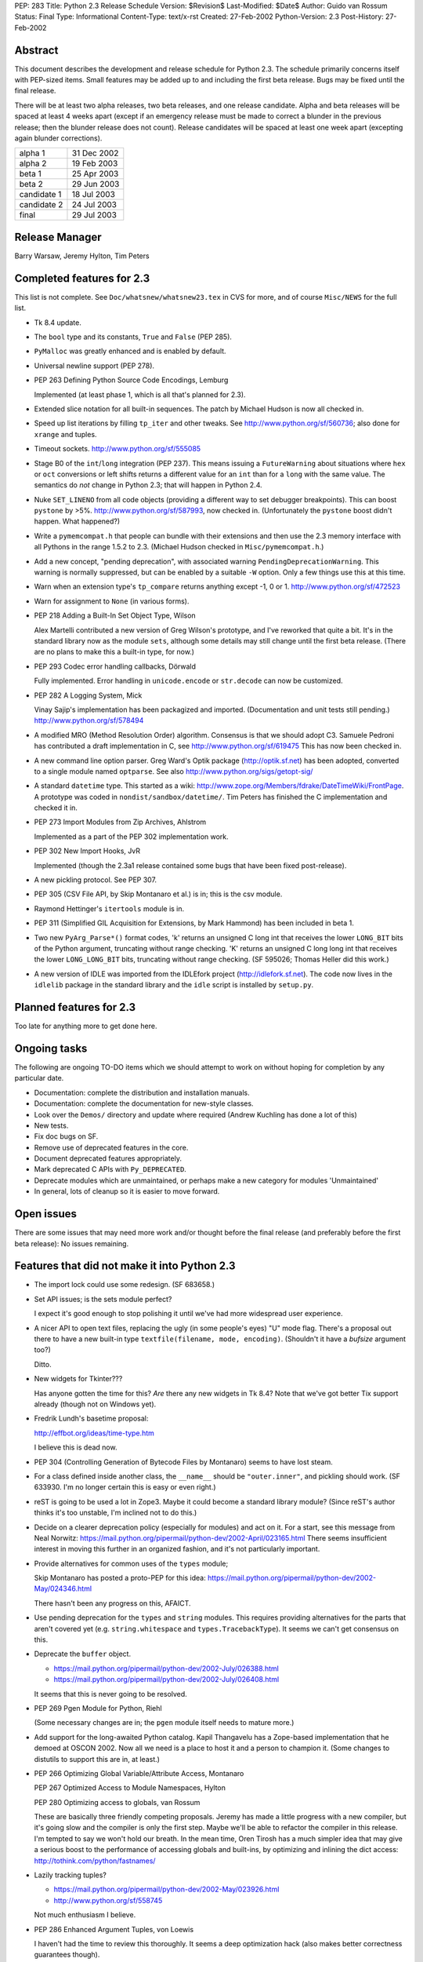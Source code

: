 PEP: 283
Title: Python 2.3 Release Schedule
Version: $Revision$
Last-Modified: $Date$
Author: Guido van Rossum
Status: Final
Type: Informational
Content-Type: text/x-rst
Created: 27-Feb-2002
Python-Version: 2.3
Post-History: 27-Feb-2002


Abstract
========

This document describes the development and release schedule for
Python 2.3.  The schedule primarily concerns itself with PEP-sized
items.  Small features may be added up to and including the first
beta release.  Bugs may be fixed until the final release.

There will be at least two alpha releases, two beta releases, and
one release candidate.  Alpha and beta releases will be spaced at
least 4 weeks apart (except if an emergency release must be made
to correct a blunder in the previous release; then the blunder
release does not count).  Release candidates will be spaced at
least one week apart (excepting again blunder corrections).

===========  ===========
alpha 1      31 Dec 2002
alpha 2      19 Feb 2003
beta 1       25 Apr 2003
beta 2       29 Jun 2003
candidate 1  18 Jul 2003
candidate 2  24 Jul 2003
final        29 Jul 2003
===========  ===========

Release Manager
===============

Barry Warsaw, Jeremy Hylton, Tim Peters


Completed features for 2.3
==========================

This list is not complete.  See ``Doc/whatsnew/whatsnew23.tex`` in CVS
for more, and of course ``Misc/NEWS`` for the full list.

- Tk 8.4 update.

- The ``bool`` type and its constants, ``True`` and ``False`` (PEP 285).

- ``PyMalloc`` was greatly enhanced and is enabled by default.

- Universal newline support (PEP 278).

- PEP 263 Defining Python Source Code Encodings, Lemburg

  Implemented (at least phase 1, which is all that's planned for
  2.3).

- Extended slice notation for all built-in sequences.  The patch
  by Michael Hudson is now all checked in.

- Speed up list iterations by filling ``tp_iter`` and other tweaks.
  See http://www.python.org/sf/560736; also done for ``xrange`` and
  tuples.

- Timeout sockets.  http://www.python.org/sf/555085

- Stage B0 of the ``int``/``long`` integration (PEP 237).  This means
  issuing a ``FutureWarning`` about situations where ``hex`` or ``oct``
  conversions or left shifts returns a different value for an ``int``
  than for a ``long`` with the same value.  The semantics do *not*
  change in Python 2.3; that will happen in Python 2.4.

- Nuke ``SET_LINENO`` from all code objects (providing a different way
  to set debugger breakpoints).  This can boost ``pystone`` by >5%.
  http://www.python.org/sf/587993, now checked in.  (Unfortunately
  the ``pystone`` boost didn't happen.  What happened?)

- Write a ``pymemcompat.h`` that people can bundle with their
  extensions and then use the 2.3 memory interface with all
  Pythons in the range 1.5.2 to 2.3.  (Michael Hudson checked in
  ``Misc/pymemcompat.h``.)

- Add a new concept, "pending deprecation", with associated
  warning ``PendingDeprecationWarning``.  This warning is normally
  suppressed, but can be enabled by a suitable ``-W`` option.  Only a
  few things use this at this time.

- Warn when an extension type's ``tp_compare`` returns anything except
  -1, 0 or 1.  http://www.python.org/sf/472523

- Warn for assignment to ``None`` (in various forms).

- PEP 218 Adding a Built-In Set Object Type, Wilson

  Alex Martelli contributed a new version of Greg Wilson's
  prototype, and I've reworked that quite a bit.  It's in the
  standard library now as the module ``sets``, although some details
  may still change until the first beta release.  (There are no
  plans to make this a built-in type, for now.)

- PEP 293 Codec error handling callbacks, Dörwald

  Fully implemented.  Error handling in ``unicode.encode`` or
  ``str.decode`` can now be customized.

- PEP 282  A Logging System, Mick

  Vinay Sajip's implementation has been packagized and imported.
  (Documentation and unit tests still pending.)
  http://www.python.org/sf/578494

- A modified MRO (Method Resolution Order) algorithm.  Consensus
  is that we should adopt C3.  Samuele Pedroni has contributed a
  draft implementation in C, see http://www.python.org/sf/619475
  This has now been checked in.

- A new command line option parser.  Greg Ward's Optik package
  (http://optik.sf.net) has been adopted, converted to a single
  module named ``optparse``.  See also
  http://www.python.org/sigs/getopt-sig/

- A standard ``datetime`` type.  This started as a wiki:
  http://www.zope.org/Members/fdrake/DateTimeWiki/FrontPage.  A
  prototype was coded in ``nondist/sandbox/datetime/``.  Tim Peters
  has finished the C implementation and checked it in.

- PEP 273 Import Modules from Zip Archives, Ahlstrom

  Implemented as a part of the PEP 302 implementation work.

- PEP 302  New Import Hooks, JvR

  Implemented (though the 2.3a1 release contained some bugs that
  have been fixed post-release).

- A new pickling protocol. See PEP 307.

- PEP 305 (CSV File API, by Skip Montanaro et al.) is in; this is
  the csv module.

- Raymond Hettinger's ``itertools`` module is in.

- PEP 311 (Simplified GIL Acquisition for Extensions, by Mark
  Hammond) has been included in beta 1.

- Two new ``PyArg_Parse*()`` format codes, 'k' returns an unsigned C
  long int that receives the lower ``LONG_BIT`` bits of the Python
  argument, truncating without range checking. 'K' returns an
  unsigned C long long int that receives the lower ``LONG_LONG_BIT``
  bits, truncating without range checking.  (SF 595026; Thomas
  Heller did this work.)

- A new version of IDLE was imported from the IDLEfork project
  (http://idlefork.sf.net).  The code now lives in the ``idlelib``
  package in the standard library and the ``idle`` script is installed
  by ``setup.py``.


Planned features for 2.3
========================

Too late for anything more to get done here.


Ongoing tasks
=============

The following are ongoing TO-DO items which we should attempt to
work on without hoping for completion by any particular date.

- Documentation: complete the distribution and installation
  manuals.

- Documentation: complete the documentation for new-style
  classes.

- Look over the ``Demos/`` directory and update where required (Andrew
  Kuchling has done a lot of this)

- New tests.

- Fix doc bugs on SF.

- Remove use of deprecated features in the core.

- Document deprecated features appropriately.

- Mark deprecated C APIs with ``Py_DEPRECATED``.

- Deprecate modules which are unmaintained, or perhaps make a new
  category for modules 'Unmaintained'

- In general, lots of cleanup so it is easier to move forward.


Open issues
===========

There are some issues that may need more work and/or thought
before the final release (and preferably before the first beta
release):  No issues remaining.


Features that did not make it into Python 2.3
=============================================

- The import lock could use some redesign.  (SF 683658.)

- Set API issues; is the sets module perfect?

  I expect it's good enough to stop polishing it until we've had
  more widespread user experience.

- A nicer API to open text files, replacing the ugly (in some
  people's eyes) "U" mode flag.  There's a proposal out there to
  have a new built-in type ``textfile(filename, mode, encoding)``.
  (Shouldn't it have a *bufsize* argument too?)

  Ditto.

- New widgets for Tkinter???

  Has anyone gotten the time for this?  *Are* there any new
  widgets in Tk 8.4?  Note that we've got better Tix support
  already (though not on Windows yet).

- Fredrik Lundh's basetime proposal:

  http://effbot.org/ideas/time-type.htm

  I believe this is dead now.

- PEP 304 (Controlling Generation of Bytecode Files by Montanaro)
  seems to have lost steam.

- For a class defined inside another class, the ``__name__`` should be
  ``"outer.inner"``, and pickling should work.  (SF 633930.  I'm no
  longer certain this is easy or even right.)

- reST is going to be used a lot in Zope3.  Maybe it could become
  a standard library module?  (Since reST's author thinks it's too
  unstable, I'm inclined not to do this.)

- Decide on a clearer deprecation policy (especially for modules)
  and act on it.  For a start, see this message from Neal Norwitz:
  https://mail.python.org/pipermail/python-dev/2002-April/023165.html
  There seems insufficient interest in moving this further in an
  organized fashion, and it's not particularly important.

- Provide alternatives for common uses of the ``types`` module;

  Skip Montanaro has posted a proto-PEP for this idea:
  https://mail.python.org/pipermail/python-dev/2002-May/024346.html

  There hasn't been any progress on this, AFAICT.

- Use pending deprecation for the ``types`` and ``string`` modules.  This
  requires providing alternatives for the parts that aren't
  covered yet (e.g. ``string.whitespace`` and ``types.TracebackType``).
  It seems we can't get consensus on this.

- Deprecate the ``buffer`` object.

  - https://mail.python.org/pipermail/python-dev/2002-July/026388.html
  - https://mail.python.org/pipermail/python-dev/2002-July/026408.html

  It seems that this is never going to be resolved.

- PEP 269 Pgen Module for Python, Riehl

  (Some necessary changes are in; the ``pgen`` module itself needs to
  mature more.)

- Add support for the long-awaited Python catalog.  Kapil
  Thangavelu has a Zope-based implementation that he demoed at
  OSCON 2002.  Now all we need is a place to host it and a person
  to champion it.  (Some changes to distutils to support this are
  in, at least.)

- PEP 266  Optimizing Global Variable/Attribute Access, Montanaro

  PEP 267  Optimized Access to Module Namespaces, Hylton

  PEP 280  Optimizing access to globals, van Rossum

  These are basically three friendly competing proposals.  Jeremy
  has made a little progress with a new compiler, but it's going
  slow and the compiler is only the first step.  Maybe we'll be
  able to refactor the compiler in this release.  I'm tempted to
  say we won't hold our breath.  In the mean time, Oren Tirosh has
  a much simpler idea that may give a serious boost to the
  performance of accessing globals and built-ins, by optimizing
  and inlining the dict access: http://tothink.com/python/fastnames/

- Lazily tracking tuples?

  - https://mail.python.org/pipermail/python-dev/2002-May/023926.html
  - http://www.python.org/sf/558745

  Not much enthusiasm I believe.

- PEP 286 Enhanced Argument Tuples, von Loewis

  I haven't had the time to review this thoroughly.  It seems a
  deep optimization hack (also makes better correctness guarantees
  though).

- Make 'as' a keyword.  It has been a pseudo-keyword long enough.
  Too much effort to bother.


Copyright
=========

This document has been placed in the public domain.



..
  Local Variables:
  mode: indented-text
  indent-tabs-mode: nil
  End:
